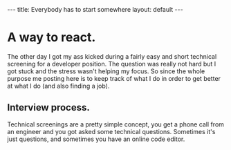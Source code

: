 #+STARTUP: showall indent
#+STARTUP: hidestars
#+OPTIONS: toc:nil
#+BEGIN_HTML
---
title: Everybody has to start somewhere
layout: default
---
#+END_HTML

* A way to react.
The other day I got my ass kicked during a fairly easy and short technical screening for a developer position. 
The question was really not hard but I got stuck and the stress wasn't helping my focus. So since the whole 
purpose me posting  here is to keep track of what I do in order to get better at what I do (and also finding a job).

** Interview process. 

Technical screenings are a pretty simple concept, you get a phone call from an engineer and you got asked some technical questions. 
Sometimes it's just questions, and sometimes you have an online code editor. 

